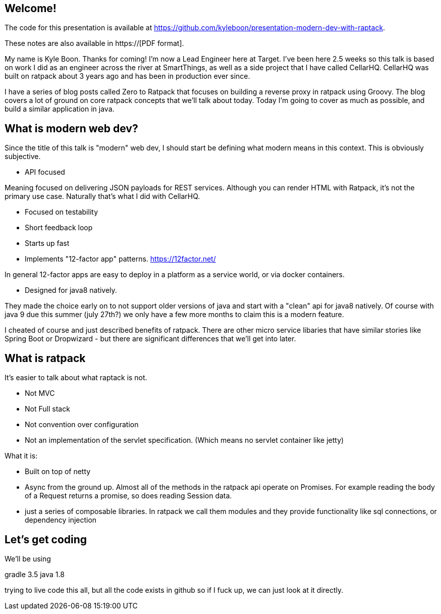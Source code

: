 == Welcome!

The code for this presentation is available at https://github.com/kyleboon/presentation-modern-dev-with-raptack.

These notes are also available in https://[PDF format].

My name is Kyle Boon. Thanks for coming! I'm now a Lead Engineer here at Target. I've been here 2.5 weeks so this
talk is based on work I did as an engineer across the river at SmartThings, as well as a side project that I have called
CellarHQ. CellarHQ was built on ratpack about 3 years ago and has been in production ever since.

I have a series of blog posts called Zero to Ratpack that focuses on building a reverse proxy in ratpack using Groovy.
The blog covers a lot of ground on core ratpack concepts that we'll talk about today. Today I'm going to cover as much
as possible, and build a similar application in java.

== What is modern web dev?

Since the title of this talk is "modern" web dev, I should start be defining what modern means in this context. This is
obviously subjective.

* API focused

Meaning focused on delivering JSON payloads for REST services. Although you can render HTML with Ratpack, it's not the
primary use case. Naturally that's what I did with CellarHQ.

* Focused on testability

* Short feedback loop

* Starts up fast

* Implements "12-factor app" patterns. https://12factor.net/

In general 12-factor apps are easy to deploy in a platform as a service world, or via docker containers.

* Designed for java8 natively.

They made the choice early on to not support older versions of java and start with a "clean" api for java8 natively.
Of course with java 9 due this summer (july 27th?) we only have a few more months to claim this is a modern feature.

I cheated of course and just described benefits of ratpack. There are other micro service libaries that have similar
stories like Spring Boot or Dropwizard - but there are significant differences that we'll get into later.

== What is ratpack

It's easier to talk about what raptack is not.

* Not MVC
* Not Full stack
* Not convention over configuration
* Not an implementation of the servlet specification. (Which means no servlet container like jetty)

What it is:

* Built on top of netty
* Async from the ground up. Almost all of the methods in the ratpack api operate on Promises. For example reading the
body of a Request returns a promise, so does reading Session data.
* just a series of composable libraries. In ratpack we call them modules and they provide functionality like sql
connections, or dependency injection

== Let's get coding

We'll be using

gradle 3.5
java 1.8

trying to live code this all, but all the code exists in github so if I fuck up, we can just look at it directly.

